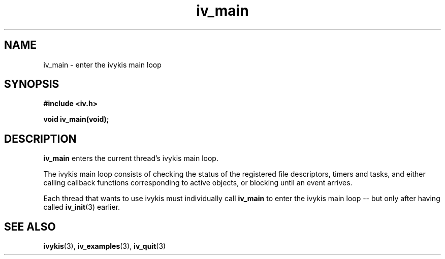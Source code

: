 .\" This man page is Copyright (C) 2003, 2010 Lennert Buytenhek.
.\" Permission is granted to distribute possibly modified copies
.\" of this page provided the header is included verbatim,
.\" and in case of nontrivial modification author and date
.\" of the modification is added to the header.
.TH iv_main 3 2010-08-15 "ivykis" "ivykis programmer's manual"
.SH NAME
iv_main \- enter the ivykis main loop
.SH SYNOPSIS
.B #include <iv.h>
.sp
.BI "void iv_main(void);"
.br
.SH DESCRIPTION
.B iv_main
enters the current thread's ivykis main loop.
.PP
The ivykis main loop consists of checking the status of the registered
file descriptors, timers and tasks, and either calling callback functions
corresponding to active objects, or blocking until an event arrives.
.PP
Each thread that wants to use ivykis must individually call
.B iv_main
to enter the ivykis main loop -- but only after having called
.BR iv_init (3)
earlier.
.SH "SEE ALSO"
.BR ivykis (3),
.BR iv_examples (3),
.BR iv_quit (3)
